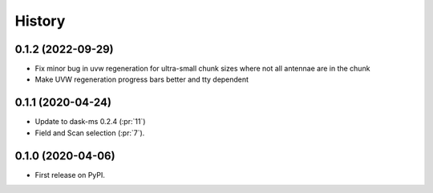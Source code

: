 =======
History
=======

0.1.2 (2022-09-29)
------------------
* Fix minor bug in uvw regeneration for ultra-small chunk sizes where not all antennae are in the chunk
* Make UVW regeneration progress bars better and tty dependent

0.1.1 (2020-04-24)
------------------

* Update to dask-ms 0.2.4 (:pr:`11`)
* Field and Scan selection (:pr:`7`).


0.1.0 (2020-04-06)
------------------

* First release on PyPI.
